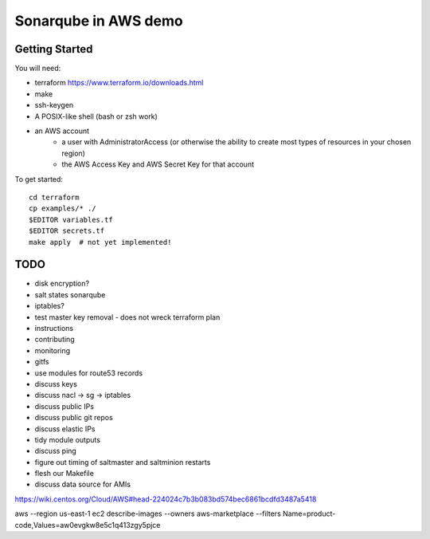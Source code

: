 =====================
Sonarqube in AWS demo
=====================

Getting Started
===============

You will need:

* terraform https://www.terraform.io/downloads.html
* make
* ssh-keygen 
* A POSIX-like shell (bash or zsh work)
* an AWS account
   - a user with AdministratorAccess
     (or otherwise the ability to create most types of resources in your chosen region)
   - the AWS Access Key and AWS Secret Key for that account

To get started::

    cd terraform 
    cp examples/* ./
    $EDITOR variables.tf
    $EDITOR secrets.tf
    make apply  # not yet implemented!

TODO
====

* disk encryption?
* salt states sonarqube
* iptables?
* test master key removal - does not wreck terraform plan
* instructions
* contributing
* monitoring
* gitfs
* use modules for route53 records
* discuss keys
* discuss nacl -> sg -> iptables
* discuss public IPs
* discuss public git repos
* discuss elastic IPs
* tidy module outputs 
* discuss ping
* figure out timing of saltmaster and saltminion restarts
* flesh our Makefile 
* discuss data source for AMIs

https://wiki.centos.org/Cloud/AWS#head-224024c7b3b083bd574bec6861bcdfd3487a5418

aws --region us-east-1 ec2 describe-images --owners aws-marketplace --filters Name=product-code,Values=aw0evgkw8e5c1q413zgy5pjce

